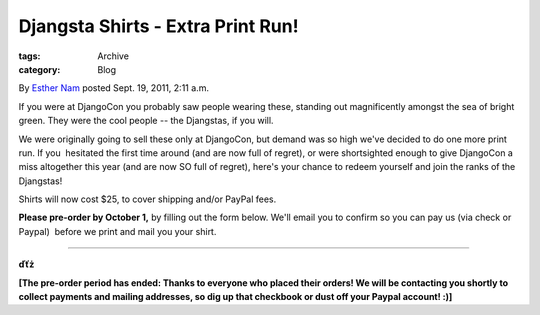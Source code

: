 Djangsta Shirts - Extra Print Run!
----------------------------------

:tags: Archive
:category: Blog

By `Esther Nam </blog/author/esther/>`_ posted Sept. 19, 2011, 2:11 a.m.

If you were at DjangoCon you probably saw people wearing these, standing
out magnificently amongst the sea of bright green. They were the cool
people -- the Djangstas, if you will.

We were originally going to sell these only at DjangoCon, but demand was
so high we've decided to do one more print run. If you  hesitated the
first time around (and are now full of regret), or were shortsighted
enough to give DjangoCon a miss altogether this year (and are now SO
full of regret), here's your chance to redeem yourself and join the
ranks of the Djangstas!

Shirts will now cost $25, to cover shipping and/or PayPal fees.

**Please pre-order by October 1,** by filling out the form below. We'll
email you to confirm so you can pay us (via check or Paypal)  before we
print and mail you your shirt.

--------------

**ďťż**

**[The pre-order period has ended: Thanks to everyone who placed their
orders! We will be contacting you shortly to collect payments and
mailing addresses, so dig up that checkbook or dust off your Paypal
account! :)]**
